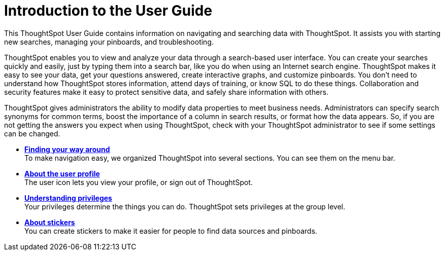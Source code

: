 = Introduction to the User Guide
:last_updated: 11/15/2019

This ThoughtSpot User Guide contains information on navigating and searching data with ThoughtSpot. It assists you with starting new searches, managing your pinboards, and troubleshooting.

ThoughtSpot enables you to view and analyze your data through a search-based user interface.
You can create your searches quickly and easily, just by typing them into a search bar, like you do when using an Internet search engine.
ThoughtSpot makes it easy to see your data, get your questions answered, create interactive graphs, and customize pinboards.
You don't need to understand how ThoughtSpot stores information, attend days of training, or know SQL to do these things.
Collaboration and security features make it easy to protect sensitive data, and safely share information with others.

ThoughtSpot gives administrators the ability to modify data properties to meet business needs.
Administrators can specify search synonyms for common terms, boost the importance of a column in search results, or format how the data appears.
So, if you are not getting the answers you expect when using ThoughtSpot, check with your ThoughtSpot administrator to see if some settings can be changed.

* *xref:about-navigating-thoughtspot.adoc[Finding your way around]* +
To make navigation easy, we organized ThoughtSpot into several sections.
You can see them on the menu bar.
* *xref:about-user.adoc[About the user profile]* +
The user icon lets you view your profile, or sign out of ThoughtSpot.
* *xref:about-privileges-end-user.adoc[Understanding privileges]* +
 Your privileges determine the things you can do.
ThoughtSpot sets privileges at the group level.
* *xref:stickers.adoc[About stickers]* +
 You can create stickers to make it easier for people to find data sources and pinboards.
